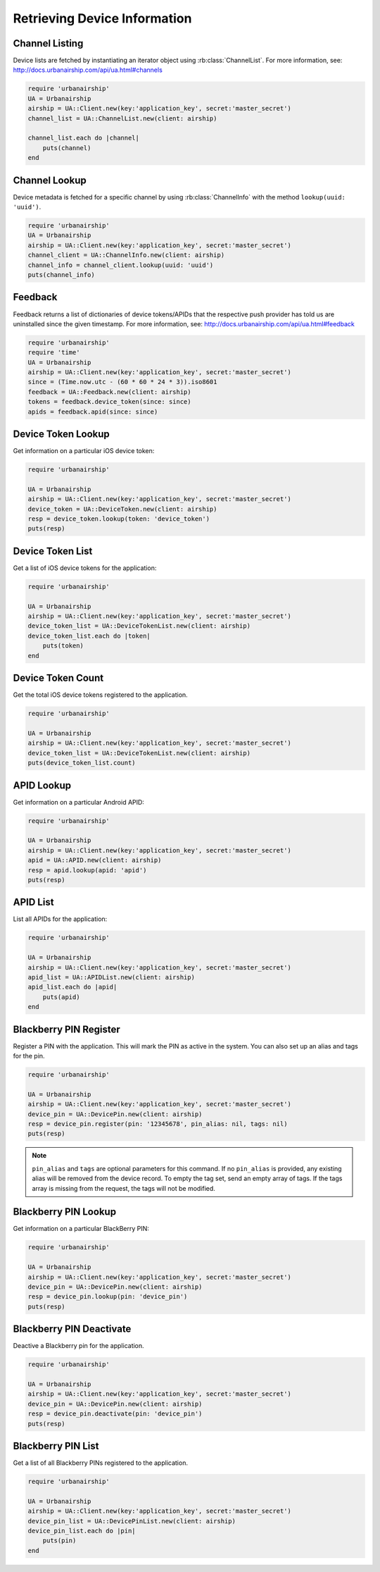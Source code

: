 Retrieving Device Information
=============================

Channel Listing
---------------

Device lists are fetched by instantiating an iterator object
using :rb:class:`ChannelList`. For more information, see:
http://docs.urbanairship.com/api/ua.html#channels

.. code-block:: ruby

    require 'urbanairship'
    UA = Urbanairship
    airship = UA::Client.new(key:'application_key', secret:'master_secret')
    channel_list = UA::ChannelList.new(client: airship)

    channel_list.each do |channel|
        puts(channel)
    end

Channel Lookup
--------------

Device metadata is fetched for a specific channel by using
:rb:class:`ChannelInfo` with the method ``lookup(uuid: 'uuid')``.

.. code-block:: ruby

    require 'urbanairship'
    UA = Urbanairship
    airship = UA::Client.new(key:'application_key', secret:'master_secret')
    channel_client = UA::ChannelInfo.new(client: airship)
    channel_info = channel_client.lookup(uuid: 'uuid')
    puts(channel_info)

Feedback
--------

Feedback returns a list of dictionaries of device tokens/APIDs that the
respective push provider has told us are uninstalled since the given
timestamp. For more information, see:
http://docs.urbanairship.com/api/ua.html#feedback

.. code-block:: ruby

    require 'urbanairship'
    require 'time'
    UA = Urbanairship
    airship = UA::Client.new(key:'application_key', secret:'master_secret')
    since = (Time.now.utc - (60 * 60 * 24 * 3)).iso8601
    feedback = UA::Feedback.new(client: airship)
    tokens = feedback.device_token(since: since)
    apids = feedback.apid(since: since)


Device Token Lookup
-------------------

Get information on a particular iOS device token:

.. code-block:: ruby

    require 'urbanairship'

    UA = Urbanairship
    airship = UA::Client.new(key:'application_key', secret:'master_secret')
    device_token = UA::DeviceToken.new(client: airship)
    resp = device_token.lookup(token: 'device_token')
    puts(resp)


Device Token List
-----------------

Get a list of iOS device tokens for the application:

.. code-block:: ruby

    require 'urbanairship'

    UA = Urbanairship
    airship = UA::Client.new(key:'application_key', secret:'master_secret')
    device_token_list = UA::DeviceTokenList.new(client: airship)
    device_token_list.each do |token|
        puts(token)
    end


Device Token Count
------------------

Get the total iOS device tokens registered to the application.

.. code-block:: ruby

    require 'urbanairship'

    UA = Urbanairship
    airship = UA::Client.new(key:'application_key', secret:'master_secret')
    device_token_list = UA::DeviceTokenList.new(client: airship)
    puts(device_token_list.count)


APID Lookup
-----------

Get information on a particular Android APID:

.. code-block:: ruby

    require 'urbanairship'

    UA = Urbanairship
    airship = UA::Client.new(key:'application_key', secret:'master_secret')
    apid = UA::APID.new(client: airship)
    resp = apid.lookup(apid: 'apid')
    puts(resp)


APID List
---------

List all APIDs for the application:

.. code-block:: ruby

    require 'urbanairship'

    UA = Urbanairship
    airship = UA::Client.new(key:'application_key', secret:'master_secret')
    apid_list = UA::APIDList.new(client: airship)
    apid_list.each do |apid|
        puts(apid)
    end


Blackberry PIN Register
-----------------------

Register a PIN with the application. This will mark the PIN as active in
the system. You can also set up an alias and tags for the pin.

.. code-block:: ruby

    require 'urbanairship'

    UA = Urbanairship
    airship = UA::Client.new(key:'application_key', secret:'master_secret')
    device_pin = UA::DevicePin.new(client: airship)
    resp = device_pin.register(pin: '12345678', pin_alias: nil, tags: nil)
    puts(resp)

.. note::
    ``pin_alias`` and ``tags`` are optional parameters for this command.
    If no ``pin_alias`` is provided, any existing alias will be removed from the device
    record. To empty the tag set, send an empty array of tags. If the tags
    array is missing from the request, the tags will not be modified.


Blackberry PIN Lookup
---------------------

Get information on a particular BlackBerry PIN:

.. code-block:: ruby

    require 'urbanairship'

    UA = Urbanairship
    airship = UA::Client.new(key:'application_key', secret:'master_secret')
    device_pin = UA::DevicePin.new(client: airship)
    resp = device_pin.lookup(pin: 'device_pin')
    puts(resp)


Blackberry PIN Deactivate
-------------------------

Deactive a Blackberry pin for the application.

.. code-block:: ruby

    require 'urbanairship'

    UA = Urbanairship
    airship = UA::Client.new(key:'application_key', secret:'master_secret')
    device_pin = UA::DevicePin.new(client: airship)
    resp = device_pin.deactivate(pin: 'device_pin')
    puts(resp)


Blackberry PIN List
-------------------

Get a list of all Blackberry PINs registered to the application.

.. code-block:: ruby

    require 'urbanairship'

    UA = Urbanairship
    airship = UA::Client.new(key:'application_key', secret:'master_secret')
    device_pin_list = UA::DevicePinList.new(client: airship)
    device_pin_list.each do |pin|
        puts(pin)
    end
